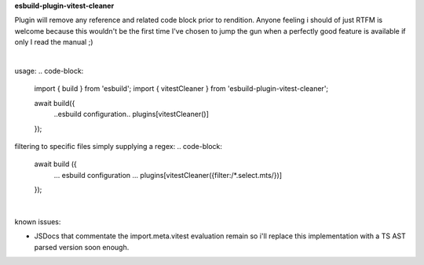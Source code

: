 **esbuild-plugin-vitest-cleaner**

Plugin will remove any reference and related code block prior to rendition. Anyone feeling i should of just RTFM is welcome because this wouldn't be the first time I've chosen to jump the gun when a perfectly good feature is available if only I read the manual ;)

|

usage:
.. code-block:

  import { build } from 'esbuild';
  import { vitestCleaner } from 'esbuild-plugin-vitest-cleaner';
  
  await build({
    ..esbuild configuration..
    plugins[vitestCleaner()]
  });


filtering to specific files simply supplying a regex:
.. code-block:

  await build ({
    ... esbuild configuration ...
    plugins[vitestCleaner({filter:/*.select.mts/})]
  });

|

known issues:

- JSDocs that commentate the import.meta.vitest evaluation remain so i'll replace this implementation with a TS AST parsed version soon enough.
